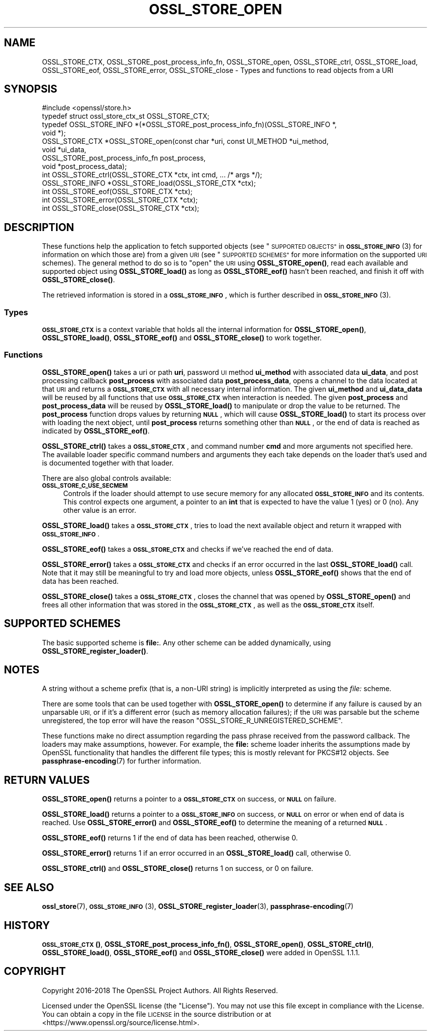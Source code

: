 .\" Automatically generated by Pod::Man 4.11 (Pod::Simple 3.40)
.\"
.\" Standard preamble:
.\" ========================================================================
.de Sp \" Vertical space (when we can't use .PP)
.if t .sp .5v
.if n .sp
..
.de Vb \" Begin verbatim text
.ft CW
.nf
.ne \\$1
..
.de Ve \" End verbatim text
.ft R
.fi
..
.\" Set up some character translations and predefined strings.  \*(-- will
.\" give an unbreakable dash, \*(PI will give pi, \*(L" will give a left
.\" double quote, and \*(R" will give a right double quote.  \*(C+ will
.\" give a nicer C++.  Capital omega is used to do unbreakable dashes and
.\" therefore won't be available.  \*(C` and \*(C' expand to `' in nroff,
.\" nothing in troff, for use with C<>.
.tr \(*W-
.ds C+ C\v'-.1v'\h'-1p'\s-2+\h'-1p'+\s0\v'.1v'\h'-1p'
.ie n \{\
.    ds -- \(*W-
.    ds PI pi
.    if (\n(.H=4u)&(1m=24u) .ds -- \(*W\h'-12u'\(*W\h'-12u'-\" diablo 10 pitch
.    if (\n(.H=4u)&(1m=20u) .ds -- \(*W\h'-12u'\(*W\h'-8u'-\"  diablo 12 pitch
.    ds L" ""
.    ds R" ""
.    ds C` ""
.    ds C' ""
'br\}
.el\{\
.    ds -- \|\(em\|
.    ds PI \(*p
.    ds L" ``
.    ds R" ''
.    ds C`
.    ds C'
'br\}
.\"
.\" Escape single quotes in literal strings from groff's Unicode transform.
.ie \n(.g .ds Aq \(aq
.el       .ds Aq '
.\"
.\" If the F register is >0, we'll generate index entries on stderr for
.\" titles (.TH), headers (.SH), subsections (.SS), items (.Ip), and index
.\" entries marked with X<> in POD.  Of course, you'll have to process the
.\" output yourself in some meaningful fashion.
.\"
.\" Avoid warning from groff about undefined register 'F'.
.de IX
..
.nr rF 0
.if \n(.g .if rF .nr rF 1
.if (\n(rF:(\n(.g==0)) \{\
.    if \nF \{\
.        de IX
.        tm Index:\\$1\t\\n%\t"\\$2"
..
.        if !\nF==2 \{\
.            nr % 0
.            nr F 2
.        \}
.    \}
.\}
.rr rF
.\"
.\" Accent mark definitions (@(#)ms.acc 1.5 88/02/08 SMI; from UCB 4.2).
.\" Fear.  Run.  Save yourself.  No user-serviceable parts.
.    \" fudge factors for nroff and troff
.if n \{\
.    ds #H 0
.    ds #V .8m
.    ds #F .3m
.    ds #[ \f1
.    ds #] \fP
.\}
.if t \{\
.    ds #H ((1u-(\\\\n(.fu%2u))*.13m)
.    ds #V .6m
.    ds #F 0
.    ds #[ \&
.    ds #] \&
.\}
.    \" simple accents for nroff and troff
.if n \{\
.    ds ' \&
.    ds ` \&
.    ds ^ \&
.    ds , \&
.    ds ~ ~
.    ds /
.\}
.if t \{\
.    ds ' \\k:\h'-(\\n(.wu*8/10-\*(#H)'\'\h"|\\n:u"
.    ds ` \\k:\h'-(\\n(.wu*8/10-\*(#H)'\`\h'|\\n:u'
.    ds ^ \\k:\h'-(\\n(.wu*10/11-\*(#H)'^\h'|\\n:u'
.    ds , \\k:\h'-(\\n(.wu*8/10)',\h'|\\n:u'
.    ds ~ \\k:\h'-(\\n(.wu-\*(#H-.1m)'~\h'|\\n:u'
.    ds / \\k:\h'-(\\n(.wu*8/10-\*(#H)'\z\(sl\h'|\\n:u'
.\}
.    \" troff and (daisy-wheel) nroff accents
.ds : \\k:\h'-(\\n(.wu*8/10-\*(#H+.1m+\*(#F)'\v'-\*(#V'\z.\h'.2m+\*(#F'.\h'|\\n:u'\v'\*(#V'
.ds 8 \h'\*(#H'\(*b\h'-\*(#H'
.ds o \\k:\h'-(\\n(.wu+\w'\(de'u-\*(#H)/2u'\v'-.3n'\*(#[\z\(de\v'.3n'\h'|\\n:u'\*(#]
.ds d- \h'\*(#H'\(pd\h'-\w'~'u'\v'-.25m'\f2\(hy\fP\v'.25m'\h'-\*(#H'
.ds D- D\\k:\h'-\w'D'u'\v'-.11m'\z\(hy\v'.11m'\h'|\\n:u'
.ds th \*(#[\v'.3m'\s+1I\s-1\v'-.3m'\h'-(\w'I'u*2/3)'\s-1o\s+1\*(#]
.ds Th \*(#[\s+2I\s-2\h'-\w'I'u*3/5'\v'-.3m'o\v'.3m'\*(#]
.ds ae a\h'-(\w'a'u*4/10)'e
.ds Ae A\h'-(\w'A'u*4/10)'E
.    \" corrections for vroff
.if v .ds ~ \\k:\h'-(\\n(.wu*9/10-\*(#H)'\s-2\u~\d\s+2\h'|\\n:u'
.if v .ds ^ \\k:\h'-(\\n(.wu*10/11-\*(#H)'\v'-.4m'^\v'.4m'\h'|\\n:u'
.    \" for low resolution devices (crt and lpr)
.if \n(.H>23 .if \n(.V>19 \
\{\
.    ds : e
.    ds 8 ss
.    ds o a
.    ds d- d\h'-1'\(ga
.    ds D- D\h'-1'\(hy
.    ds th \o'bp'
.    ds Th \o'LP'
.    ds ae ae
.    ds Ae AE
.\}
.rm #[ #] #H #V #F C
.\" ========================================================================
.\"
.IX Title "OSSL_STORE_OPEN 3"
.TH OSSL_STORE_OPEN 3 "2020-04-21" "1.1.1g" "OpenSSL"
.\" For nroff, turn off justification.  Always turn off hyphenation; it makes
.\" way too many mistakes in technical documents.
.if n .ad l
.nh
.SH "NAME"
OSSL_STORE_CTX, OSSL_STORE_post_process_info_fn, OSSL_STORE_open, OSSL_STORE_ctrl, OSSL_STORE_load, OSSL_STORE_eof, OSSL_STORE_error, OSSL_STORE_close \- Types and functions to read objects from a URI
.SH "SYNOPSIS"
.IX Header "SYNOPSIS"
.Vb 1
\& #include <openssl/store.h>
\&
\& typedef struct ossl_store_ctx_st OSSL_STORE_CTX;
\&
\& typedef OSSL_STORE_INFO *(*OSSL_STORE_post_process_info_fn)(OSSL_STORE_INFO *,
\&                                                             void *);
\&
\& OSSL_STORE_CTX *OSSL_STORE_open(const char *uri, const UI_METHOD *ui_method,
\&                                 void *ui_data,
\&                                 OSSL_STORE_post_process_info_fn post_process,
\&                                 void *post_process_data);
\& int OSSL_STORE_ctrl(OSSL_STORE_CTX *ctx, int cmd, ... /* args */);
\& OSSL_STORE_INFO *OSSL_STORE_load(OSSL_STORE_CTX *ctx);
\& int OSSL_STORE_eof(OSSL_STORE_CTX *ctx);
\& int OSSL_STORE_error(OSSL_STORE_CTX *ctx);
\& int OSSL_STORE_close(OSSL_STORE_CTX *ctx);
.Ve
.SH "DESCRIPTION"
.IX Header "DESCRIPTION"
These functions help the application to fetch supported objects (see
\&\*(L"\s-1SUPPORTED OBJECTS\*(R"\s0 in \s-1\fBOSSL_STORE_INFO\s0\fR\|(3) for information on which those are)
from a given \s-1URI\s0 (see \*(L"\s-1SUPPORTED SCHEMES\*(R"\s0 for more information on
the supported \s-1URI\s0 schemes).
The general method to do so is to \*(L"open\*(R" the \s-1URI\s0 using \fBOSSL_STORE_open()\fR,
read each available and supported object using \fBOSSL_STORE_load()\fR as long as
\&\fBOSSL_STORE_eof()\fR hasn't been reached, and finish it off with \fBOSSL_STORE_close()\fR.
.PP
The retrieved information is stored in a \fB\s-1OSSL_STORE_INFO\s0\fR, which is further
described in \s-1\fBOSSL_STORE_INFO\s0\fR\|(3).
.SS "Types"
.IX Subsection "Types"
\&\fB\s-1OSSL_STORE_CTX\s0\fR is a context variable that holds all the internal
information for \fBOSSL_STORE_open()\fR, \fBOSSL_STORE_load()\fR, \fBOSSL_STORE_eof()\fR and
\&\fBOSSL_STORE_close()\fR to work together.
.SS "Functions"
.IX Subsection "Functions"
\&\fBOSSL_STORE_open()\fR takes a uri or path \fBuri\fR, password \s-1UI\s0 method
\&\fBui_method\fR with associated data \fBui_data\fR, and post processing
callback \fBpost_process\fR with associated data \fBpost_process_data\fR,
opens a channel to the data located at that \s-1URI\s0 and returns a
\&\fB\s-1OSSL_STORE_CTX\s0\fR with all necessary internal information.
The given \fBui_method\fR and \fBui_data_data\fR will be reused by all
functions that use \fB\s-1OSSL_STORE_CTX\s0\fR when interaction is needed.
The given \fBpost_process\fR and \fBpost_process_data\fR will be reused by
\&\fBOSSL_STORE_load()\fR to manipulate or drop the value to be returned.
The \fBpost_process\fR function drops values by returning \fB\s-1NULL\s0\fR, which
will cause \fBOSSL_STORE_load()\fR to start its process over with loading
the next object, until \fBpost_process\fR returns something other than
\&\fB\s-1NULL\s0\fR, or the end of data is reached as indicated by \fBOSSL_STORE_eof()\fR.
.PP
\&\fBOSSL_STORE_ctrl()\fR takes a \fB\s-1OSSL_STORE_CTX\s0\fR, and command number \fBcmd\fR and
more arguments not specified here.
The available loader specific command numbers and arguments they each
take depends on the loader that's used and is documented together with
that loader.
.PP
There are also global controls available:
.IP "\fB\s-1OSSL_STORE_C_USE_SECMEM\s0\fR" 4
.IX Item "OSSL_STORE_C_USE_SECMEM"
Controls if the loader should attempt to use secure memory for any
allocated \fB\s-1OSSL_STORE_INFO\s0\fR and its contents.
This control expects one argument, a pointer to an \fBint\fR that is expected to
have the value 1 (yes) or 0 (no).
Any other value is an error.
.PP
\&\fBOSSL_STORE_load()\fR takes a \fB\s-1OSSL_STORE_CTX\s0\fR, tries to load the next available
object and return it wrapped with  \fB\s-1OSSL_STORE_INFO\s0\fR.
.PP
\&\fBOSSL_STORE_eof()\fR takes a \fB\s-1OSSL_STORE_CTX\s0\fR and checks if we've reached the end
of data.
.PP
\&\fBOSSL_STORE_error()\fR takes a \fB\s-1OSSL_STORE_CTX\s0\fR and checks if an error occurred in
the last \fBOSSL_STORE_load()\fR call.
Note that it may still be meaningful to try and load more objects, unless
\&\fBOSSL_STORE_eof()\fR shows that the end of data has been reached.
.PP
\&\fBOSSL_STORE_close()\fR takes a \fB\s-1OSSL_STORE_CTX\s0\fR, closes the channel that was opened
by \fBOSSL_STORE_open()\fR and frees all other information that was stored in the
\&\fB\s-1OSSL_STORE_CTX\s0\fR, as well as the \fB\s-1OSSL_STORE_CTX\s0\fR itself.
.SH "SUPPORTED SCHEMES"
.IX Header "SUPPORTED SCHEMES"
The basic supported scheme is \fBfile:\fR.
Any other scheme can be added dynamically, using
\&\fBOSSL_STORE_register_loader()\fR.
.SH "NOTES"
.IX Header "NOTES"
A string without a scheme prefix (that is, a non-URI string) is
implicitly interpreted as using the \fIfile:\fR scheme.
.PP
There are some tools that can be used together with
\&\fBOSSL_STORE_open()\fR to determine if any failure is caused by an unparsable
\&\s-1URI,\s0 or if it's a different error (such as memory allocation
failures); if the \s-1URI\s0 was parsable but the scheme unregistered, the
top error will have the reason \f(CW\*(C`OSSL_STORE_R_UNREGISTERED_SCHEME\*(C'\fR.
.PP
These functions make no direct assumption regarding the pass phrase received
from the password callback.
The loaders may make assumptions, however.
For example, the \fBfile:\fR scheme loader inherits the assumptions made by
OpenSSL functionality that handles the different file types; this is mostly
relevant for PKCS#12 objects.
See \fBpassphrase\-encoding\fR\|(7) for further information.
.SH "RETURN VALUES"
.IX Header "RETURN VALUES"
\&\fBOSSL_STORE_open()\fR returns a pointer to a \fB\s-1OSSL_STORE_CTX\s0\fR on success, or
\&\fB\s-1NULL\s0\fR on failure.
.PP
\&\fBOSSL_STORE_load()\fR returns a pointer to a \fB\s-1OSSL_STORE_INFO\s0\fR on success, or
\&\fB\s-1NULL\s0\fR on error or when end of data is reached.
Use \fBOSSL_STORE_error()\fR and \fBOSSL_STORE_eof()\fR to determine the meaning of a
returned \fB\s-1NULL\s0\fR.
.PP
\&\fBOSSL_STORE_eof()\fR returns 1 if the end of data has been reached, otherwise
0.
.PP
\&\fBOSSL_STORE_error()\fR returns 1 if an error occurred in an \fBOSSL_STORE_load()\fR call,
otherwise 0.
.PP
\&\fBOSSL_STORE_ctrl()\fR and \fBOSSL_STORE_close()\fR returns 1 on success, or 0 on failure.
.SH "SEE ALSO"
.IX Header "SEE ALSO"
\&\fBossl_store\fR\|(7), \s-1\fBOSSL_STORE_INFO\s0\fR\|(3), \fBOSSL_STORE_register_loader\fR\|(3),
\&\fBpassphrase\-encoding\fR\|(7)
.SH "HISTORY"
.IX Header "HISTORY"
\&\s-1\fBOSSL_STORE_CTX\s0()\fR, \fBOSSL_STORE_post_process_info_fn()\fR, \fBOSSL_STORE_open()\fR,
\&\fBOSSL_STORE_ctrl()\fR, \fBOSSL_STORE_load()\fR, \fBOSSL_STORE_eof()\fR and \fBOSSL_STORE_close()\fR
were added in OpenSSL 1.1.1.
.SH "COPYRIGHT"
.IX Header "COPYRIGHT"
Copyright 2016\-2018 The OpenSSL Project Authors. All Rights Reserved.
.PP
Licensed under the OpenSSL license (the \*(L"License\*(R").  You may not use
this file except in compliance with the License.  You can obtain a copy
in the file \s-1LICENSE\s0 in the source distribution or at
<https://www.openssl.org/source/license.html>.
